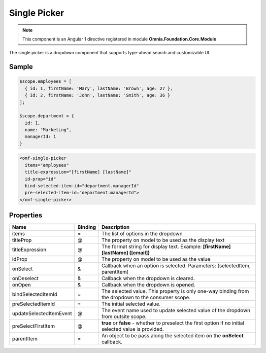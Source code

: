 Single Picker
============================

.. note:: This component is an Angular 1 directive registered in module **Omnia.Foundation.Core.Module**

The single picker is a dropdown component that supports type-ahead search and customizable UI.

.. image:: ../../../images/singlepicker.png

Sample
----------------------------


.. code-block:: javascript

  $scope.employees = [
    { id: 1, firstName: 'Mary', lastName: 'Brown', age: 27 },
    { id: 2, firstName: 'John', lastName: 'Smith', age: 36 }
  ];

  $scope.department = {
    id: 1, 
    name: "Marketing", 
    managerId: 1
  }

.. code-block:: html

  <omf-single-picker 
    items="employees" 
    title-expression="[firstName] [lastName]" 
    id-prop="id" 
    bind-selected-item-id="department.managerId" 
    pre-selected-item-id="department.managerId">
  </omf-single-picker>  



Properties
----------------------------
 
=================================  ============ =====================================================================================
Name                               Binding      Description
=================================  ============ =====================================================================================
items                              =            The list of options in the dropdown
titleProp                          @            The property on model to be used as the display text
titleExpression                    @            The format string for display text. Example: **[firstName] [lastName] ([email])**
idProp                             @            The property on model to be used as the value
onSelect                           &            Callback when an option is selected. Parameters: (selectedItem, parentItem)
onDeselect                         &            Callback when the dropdown is cleared.
onOpen                             &            Callback when the dropdown is opened. 
bindSelectedItemId                 =            The selected value. This property is only one-way binding from the dropdown to the consumer scope.
preSelectedItemId                  =            The initial selected value.
updateSelectedItemEvent            @            The event name used to update selected value of the dropdown from outsite scope.
preSelectFirstItem                 @            **true** or **false** - whether to preselect the first option if no initial selected value is provided.
parentItem                         =            An object to be pass along the selected item on the **onSelect** callback.
=================================  ============ =====================================================================================

